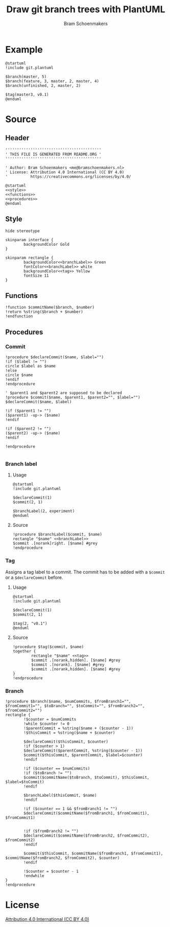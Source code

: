 #+title: Draw git branch trees with PlantUML
#+author: Bram Schoenmakers
#+options: toc:2 tasks:nil
#+property: header-args:plantuml :file /dev/null :noweb no :tangle no :results silent :exports code

* Example

#+begin_src plantuml :file img/example.png :results replace output graphics :exports both :tangle no
  @startuml
  !include git.plantuml

  $branch(master, 5)
  $branch(feature, 3, master, 2, master, 4)
  $branch(unfinished, 2, master, 2)

  $tag(master3, v0.1)
  @enduml
#+end_src

#+RESULTS:
[[file:img/example.png]]

* Source
** Header

#+begin_src plantuml :noweb no-export :tangle git.plantuml
  ''''''''''''''''''''''''''''''''''''''''''
  ' THIS FILE IS GENERATED FROM README.ORG '
  ''''''''''''''''''''''''''''''''''''''''''

  ' Author: Bram Schoenmakers <me@bramschoenmakers.nl>
  ' License: Attribution 4.0 International (CC BY 4.0)
  '          https://creativecommons.org/licenses/by/4.0/

  @startuml
  <<style>>
  <<functions>>
  <<procedures>>
  @enduml
#+end_src

** Style

#+name: style
#+begin_src plantuml
  hide stereotype

  skinparam interface {
          backgroundColor Gold
  }

  skinparam rectangle {
          backgroundColor<<branchLabel>> Green
          fontColor<<branchLabel>> white
          backgroundColor<<tag>> Yellow
          fontSize 11
  }
#+end_src

** Functions

#+name: functions
#+begin_src plantuml
  !function $commitName($branch, $number)
  !return %string($branch + $number)
  !endfunction
#+end_src

** Procedures
#+name: procedures
#+begin_src plantuml :noweb no-export :exports none
  <<procedure-declare-commit>>
  <<procedure-branch-label>>
  <<procedure-tag>>
  <<procedure-branch>>
#+end_src

*** Commit

#+name: procedure-declare-commit
#+begin_src plantuml
    !procedure $declareCommit($name, $label="")
    !if ($label != "")
    circle $label as $name
    !else
    circle $name
    !endif
    !endprocedure

    ' $parent1 and $parent2 are supposed to be declared
    !procedure $commit($name, $parent1, $parent2="", $label="")
    $declareCommit($name, $label)

    !if ($parent1 != "")
    ($parent1) -up-> ($name)
    !endif

    !if ($parent2 != "")
    ($parent2) -up-> ($name)
    !endif

    !endprocedure

#+end_src

*** Branch label
**** Usage

#+begin_src plantuml :file img/branch-label.png :results replace output graphics :exports both :tangle no
  @startuml
  !include git.plantuml

  $declareCommit(1)
  $commit(2, 1)

  $branchLabel(2, experiment)
  @enduml
#+end_src

#+RESULTS:
[[file:img/branch-label.png]]

**** Source
#+name: procedure-branch-label
#+begin_src plantuml
  !procedure $branchLabel($commit, $name)
  rectangle "$name" <<branchLabel>>
  $commit .[norank]right. [$name] #grey
  !endprocedure
#+end_src

*** Tag

Assigns a tag label to a commit. The commit has to be added with a =$commit= or a =$declareCommit= before.

**** Usage

#+begin_src plantuml :file img/tag.png :results replace output graphics :exports both :tangle no
  @startuml
  !include git.plantuml

  $declareCommit(1)
  $commit(2, 1)

  $tag(2, "v0.1")
  @enduml
#+end_src

#+RESULTS:
[[file:img/tag.png]]

**** Source

#+name: procedure-tag
#+begin_src plantuml
  !procedure $tag($commit, $name)
  together {
          rectangle "$name" <<tag>>
          $commit .[norank,hidden]. [$name] #grey
          $commit .[norank]. [$name] #grey
          $commit .[norank,hidden]. [$name] #grey
  }
  !endprocedure
#+end_src

*** Branch

#+name: procedure-branch
#+begin_src plantuml
    !procedure $branch($name, $numCommits, $fromBranch1="", $fromCommit1="", $toBranch="", $toCommit="", $fromBranch2="", $fromCommit2="")
    rectangle {
            !$counter = $numCommits
            !while $counter != 0
            !$parentCommit = %string($name + ($counter - 1))
            !$thisCommit = %string($name + $counter)

            $declareCommit($thisCommit, $counter)
            !if ($counter > 1)
            $declareCommit($parentCommit, %string($counter - 1))
            $commit($thisCommit, $parentCommit, $label=$counter)
            !endif

            !if ($counter == $numCommits)
            !if ($toBranch != "")
            $commit($commitName($toBranch, $toCommit), $thisCommit, $label=$toCommit)
            !endif

            $branchLabel($thisCommit, $name)
            !endif

            !if ($counter == 1 && $fromBranch1 != "")
            $declareCommit($commitName($fromBranch1, $fromCommit1), $fromCommit1)


            !if ($fromBranch2 != "")
            $declareCommit($commitName($fromBranch2, $fromCommit2), $fromCommit2)
            !endif

            $commit($thisCommit, $commitName($fromBranch1, $fromCommit1), $commitName($fromBranch2, $fromCommit2), $counter)
            !endif

            !$counter = $counter - 1
            !endwhile
    }
    !endprocedure
#+end_src

* License

[[https://creativecommons.org/licenses/by/4.0/][Attribution 4.0 International (CC BY 4.0)]]
